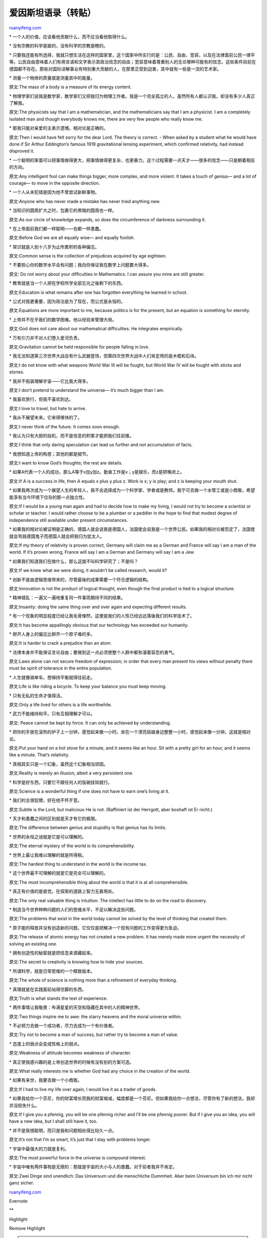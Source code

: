 .. _200606_albert_einstein:

爱因斯坦语录（转贴）
=======================================

`ruanyifeng.com <http://www.ruanyifeng.com/blog/2006/06/albert_einstein.html>`__

\* 一个人的价值，应该看他贡献什么，而不应当看他取得什么。

\* 没有宗教的科学是跛的，没有科学的宗教是瞎的。

\*
只要我还能有所选择，我就只想生活在这样的国家里，这个国家中所实行的是：公民、自由、宽容，以及在法律面前公民一律平等。公民自由意味着人们有用言语和文字表示其政治信念的自由；宽容意味着尊重别人的无论哪种可能有的信念。这些条件目前在德国都不存在。那些对国际谅解事业有特别重大贡献的人，在那里正受到迫害，其中就有一些是一流的艺术家。

\* 测量一个物体的质量就是测量其中的能量。

原文:The mass of a body is a measure of its energy content.

\*
物理学家们说我是数学家，数学家们又把我归为物理工作者。我是一个完全孤立的人，虽然所有人都认识我，却没有多少人真正了解我。

原文:The physicists say that I am a mathematician, and the
mathematicians say that I am a physicist. I am a completely isolated man
and though everybody knows me, there are very few people who really know
me.

\* 那我只能对亲爱的主表示遗憾。相对论是正确的。

原文:Then I would have felt sorry for the dear Lord. The theory is
correct. - When asked by a student what he would have done if Sir Arthur
Eddington’s famous 1919 gravitational lensing experiment, which
confirmed relativity, had instead disproved it.

\*
一个聪明的笨蛋可以把事情做得更大，把事情做得更复杂，也更暴力。这个过程需要一点天才——很多的信念——只是朝着相反的方向。

原文:Any intelligent fool can make things bigger, more complex, and more
violent. It takes a touch of genius— and a lot of courage— to move in
the opposite direction.

\* 一个人从未犯错是因为他不曾尝试新鲜事物。

原文:Anyone who has never made a mistake has never tried anything new.

\* 当知识的圆周扩大之时，包裹它的黑暗的圆周也一样。

原文:As our circle of knowledge expands, so does the circumference of
darkness surrounding it.

\* 在上帝面前我们都一样聪明——也都一样愚蠢。

原文:Before God we are all equally wise— and equally foolish.

\* 常识就是人到十八岁为止所累积的各种偏见。

原文:Common sense is the collection of prejudices acquired by age
eighteen.

\* 不要担心你的数学水平会有问题；我向你保证我在数学上问题要大得多。

原文: Do not worry about your difficulties in Mathematics. I can assure
you mine are still greater.

\* 教育就是当一个人把在学校所学全部忘光之後剩下的东西。

原文:Education is what remains after one has forgotten everything he
learned in school.

\* 公式对我更重要，因为政治是为了现在，而公式是永恒的。

原文:Equations are more important to me, because politics is for the
present, but an equation is something for eternity.

\* 上帝并不在乎我们的数学困难。他以经验来管理大局。

原文:God does not care about our mathematical difficulties. He
integrates empirically.

\* 万有引力并不对人们堕入爱河负责。

原文:Gravitation cannot be held responsible for people falling in love.

\*
我无法知道第三次世界大战会有什么武器登场，但第四次世界大战中人们肯定用的是木棍和石块。

原文:I do not know with what weapons World War III will be fought, but
World War IV will be fought with sticks and stones.

\* 我并不假装理解宇宙——它比我大得多。

原文:I don’t pretend to understand the universe— it’s much bigger than I
am.

\* 我喜欢旅行，但我不喜欢到达。

原文:I love to travel, but hate to arrive.

\* 我从不展望未来。它来得够快的了。

原文:I never think of the future. It comes soon enough.

\* 我认为只有大胆的投机，而不是信息的积累才能把我们往前推。

原文:I think that only daring speculation can lead us further and not
accumulation of facts.

\* 我想知道上帝的构思；其他的都是细节。

原文:I want to know God’s thoughts; the rest are details.

\*
如果A代表一个人的成功，那么A等于x加y加z。勤奋工作是x；y是娱乐，而z是把嘴闭上。

原文:If A is a success in life, then A equals x plus y plus z. Work is
x; y is play; and z is keeping your mouth shut.

\*
如果我再次成为一个展望人生的年轻人，我不会选择成为一个科学家、学者或是教师。我宁可去做一个水管工或是小商贩，希望能享有当今环境下仅存的那一点独立性。

原文:If I would be a young man again and had to decide how to make my
living, I would not try to become a scientist or scholar or teacher. I
would rather choose to be a plumber or a peddler in the hope to find
that modest degree of independence still available under present
circumstances.

\*
如果我的相对论被证明是正确的，德国人就会说我是德国人，法国佬会说我是一个世界公民。如果我的相对论被否定了，法国佬就会骂我德国鬼子而德国人就会把我归为犹太人。

原文:If my theory of relativity is proven correct, Germany will claim me
as a German and France will say I am a man of the world. If it’s proven
wrong, France will say I am a German and Germany will say I am a Jew.

\* 如果我们知道我们在做什么，那么这就不叫科学研究了；不是吗？

原文:If we knew what we were doing, it wouldn’t be called research,
would it?

\* 创新不是由逻辑思维带来的，尽管最後的成果需要一个符合逻辑的结构。

原文:Innovation is not the product of logical thought, even though the
final product is tied to a logical structure.

\* 精神错乱：一遍又一遍地重复同一件事而期待不同的结果。

原文:Insanity: doing the same thing over and over again and expecting
different results.

\*
有一个现象的明显程度已经让我毛骨悚然，这便是我们的人性已经远远落後我们的科学技术了。

原文:It has become appallingly obvious that our technology has exceeded
our humanity.

\* 掰开人身上的偏见比掰开一个原子难的多。

原文:It is harder to crack a prejudice than an atom.

\*
法律本身并不能保证言论自由；要做到这一点必须使整个人群中都弥漫着容忍的勇气。

原文:Laws alone can not secure freedom of expression; in order that
every man present his views without penalty there must be spirit of
tolerance in the entire population.

\* 人生就像骑单车。想保持平衡就得往前走。

原文:Life is like riding a bicycle. To keep your balance you must keep
moving.

\* 只有无私的生命才值得活。

原文:Only a life lived for others is a life worthwhile.

\* 武力不能维持和平。只有互相理解才可以。

原文: Peace cannot be kept by force. It can only be achieved by
understanding.

\*
把你的手放在滚热的炉子上一分钟，感觉起来像一小时。坐在一个漂亮姑娘身边整整一小时，感觉起来像一分钟。这就是相对论。

原文:Put your hand on a hot stove for a minute, and it seems like an
hour. Sit with a pretty girl for an hour, and it seems like a minute.
That’s relativity.

\* 真相其实只是一个幻象，虽然这个幻象相当顽固。

原文:Reality is merely an illusion, albeit a very persistent one.

\* 科学是好东西，只要它不跟任何人的饭碗挂钩就行。

原文:Science is a wonderful thing if one does not have to earn one’s
living at it.

\* 我们的主很狡猾，好在他不怀歹意。

原文:Subtle is the Lord, but malicious He is not. (Raffiniert ist der
Herrgott, aber boshaft ist Er nicht.)

\* 天才和愚蠢之间的区别就是天才有它的极限。

原文:The difference between genius and stupidity is that genius has its
limits.

\* 世界的永恒之谜就是它是可以理解的。

原文:The eternal mystery of the world is its comprehensibility.

\* 世界上最让我难以理解的就是所得税。

原文:The hardest thing to understand in the world is the income tax.

\* 这个世界最不可理解的就是它是完全可以理解的。

原文:The most incomprehensible thing about the world is that it is at
all comprehensible.

\* 真正有价值的是直觉。在探索的道路上智力无甚用处。

原文:The only real valuable thing is intuition. The intellect has little
to do on the road to discovery.

\* 制造当今世界种种问题的人们的思维水平，不足以解决这些问题。

原文:The problems that exist in the world today cannot be solved by the
level of thinking that created them.

\*
原子能的释放并没有创造新的问题。它仅仅是把解决一个现有问题的工作变得更为急迫。

原文:The release of atomic energy has not created a new problem. It has
merely made more urgent the necessity of solving an existing one.

\* 拥有创造性的秘密就是把信息来源藏起来。

原文:The secret to creativity is knowing how to hide your sources.

\* 所谓科学，就是日常思维的一个精致版本。

原文:The whole of science is nothing more than a refinement of everyday
thinking.

\* 真理就是在实践面前站得住脚的东西。

原文:Truth is what stands the test of experience.

\* 两件事情让我敬畏：布满星星的天空和隐藏在其中的人的精神世界。

原文:Two things inspire me to awe: the starry heavens and the moral
universe within.

\* 不必努力去做一个成功者，尽力去成为一个有价值者。

原文:Try not to become a man of success, but rather try to become a man
of value.

\* 态度上的弱点会变成性格上的弱点。

原文:Weakness of attitude becomes weakness of character.

\* 真正使我感兴趣的是上帝创造世界的时候有没有别的方案可选。

原文:What really interests me is whether God had any choice in the
creation of the world.

\* 如果有来世，我要去做一个小商贩。

原文:If I had to live my life over again, I would live it as a trader of
goods.

\*
如果我给你一个芬尼，你的财富增长而我的财富缩减，幅度都是一个芬尼。但如果我给你一点想法，尽管你有了新的想法，我却并没损失什么。

原文:If I give you a pfennig, you will be one pfennig richer and I’ll be
one pfennig poorer. But if I give you an idea, you will have a new idea,
but I shall still have it, too.

\* 并不是我很聪明，而只是我和问题相处得比较久一点。

原文:It’s not that I’m so smart, it’s just that I stay with problems
longer.

\* 宇宙中最强大的力就是复利。

原文:The most powerful force in the universe is compound interest.

\*
宇宙中唯有两件事物是无限的：那就是宇宙的大小与人的愚蠢。对于前者我并不肯定。

原文:Zwei Dinge sind unendlich: Das Universum und die menschliche
Dummheit. Aber beim Universum bin ich mir nicht ganz sicher.

`ruanyifeng.com <http://www.ruanyifeng.com/blog/2006/06/albert_einstein.html>`__

Evernote

**

Highlight

Remove Highlight

.. note::
    原文地址: http://www.ruanyifeng.com/blog/2006/06/albert_einstein.html 
    作者: 阮一峰 

    编辑: 木书架 http://www.me115.com